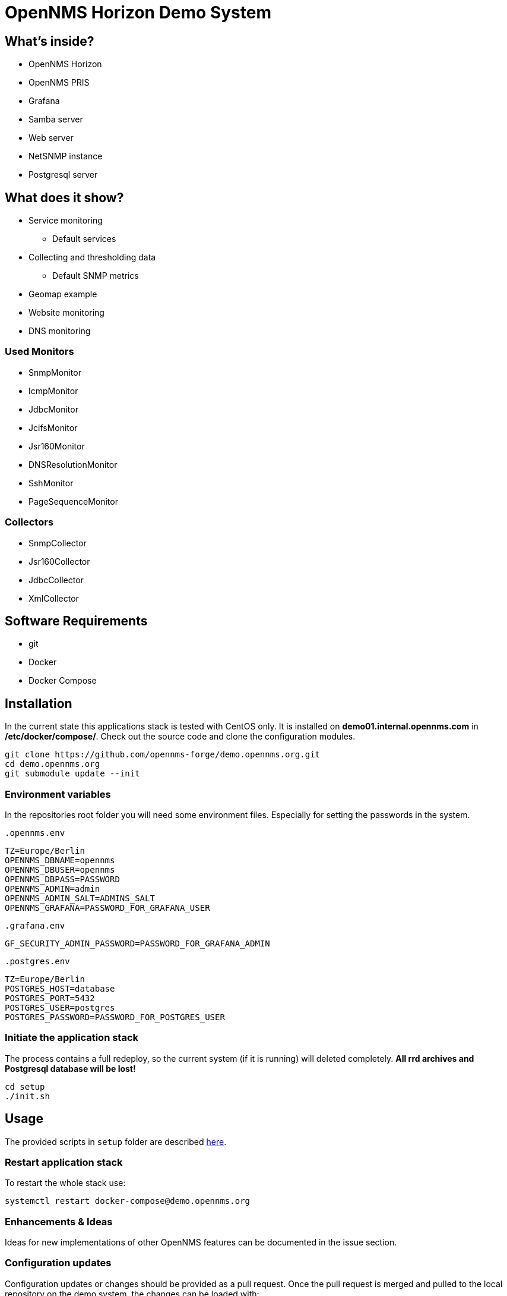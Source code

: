 = OpenNMS Horizon Demo System

== What's inside?

* OpenNMS Horizon
* OpenNMS PRIS
* Grafana
* Samba server
* Web server
* NetSNMP instance
* Postgresql server

== What does it show?

* Service monitoring
** Default services
* Collecting and thresholding data 
** Default SNMP metrics
* Geomap example
* Website monitoring
* DNS monitoring

=== Used Monitors

* SnmpMonitor
* IcmpMonitor
* JdbcMonitor
* JcifsMonitor
* Jsr160Monitor
* DNSResolutionMonitor
* SshMonitor
* PageSequenceMonitor

=== Collectors

* SnmpCollector
* Jsr160Collector
* JdbcCollector
* XmlCollector

== Software Requirements

* git
* Docker
* Docker Compose

== Installation

In the current state this applications stack is tested with CentOS only.
It is installed on *demo01.internal.opennms.com* in */etc/docker/compose/*.
Check out the source code and clone the configuration modules.

[source, bash]
----
git clone https://github.com/opennms-forge/demo.opennms.org.git
cd demo.opennms.org
git submodule update --init
----

=== Environment variables

In the repositories root folder you will need some environment files.
Especially for setting the passwords in the system.

`.opennms.env`
```
TZ=Europe/Berlin
OPENNMS_DBNAME=opennms
OPENNMS_DBUSER=opennms
OPENNMS_DBPASS=PASSWORD
OPENNMS_ADMIN=admin
OPENNMS_ADMIN_SALT=ADMINS_SALT
OPENNMS_GRAFANA=PASSWORD_FOR_GRAFANA_USER
```

`.grafana.env`
```
GF_SECURITY_ADMIN_PASSWORD=PASSWORD_FOR_GRAFANA_ADMIN
```

`.postgres.env`
```
TZ=Europe/Berlin
POSTGRES_HOST=database
POSTGRES_PORT=5432
POSTGRES_USER=postgres
POSTGRES_PASSWORD=PASSWORD_FOR_POSTGRES_USER
```

=== Initiate the application stack

The process contains a full redeploy, so the current system (if it is running) will deleted completely.
**All rrd archives and Postgresql database will be lost!**

[source, bash]
----
cd setup
./init.sh
----

== Usage 

The provided scripts in `setup` folder are described https://github.com/opennms-forge/demo.opennms.org/blob/master/setup/README.adoc[here].

=== Restart application stack

To restart the whole stack use:
[source, bash]
----
systemctl restart docker-compose@demo.opennms.org
----
=== Enhancements & Ideas

Ideas for new implementations of other OpenNMS features can be documented in the issue section.

=== Configuration updates

Configuration updates or changes should be provided as a pull request.
Once the pull request is merged and pulled to the local repository on the demo system, the changes can be loaded with:

[source, bash]
----
#/etc/docker/compose/demo.opennms.org/: docker-compose up -d
----

in the root folder.

=== OpenNMS Update

Docker-compose file already use `latest` repo, so a re-deploy explained above or `docker-compose pull` will do an upgrade.
